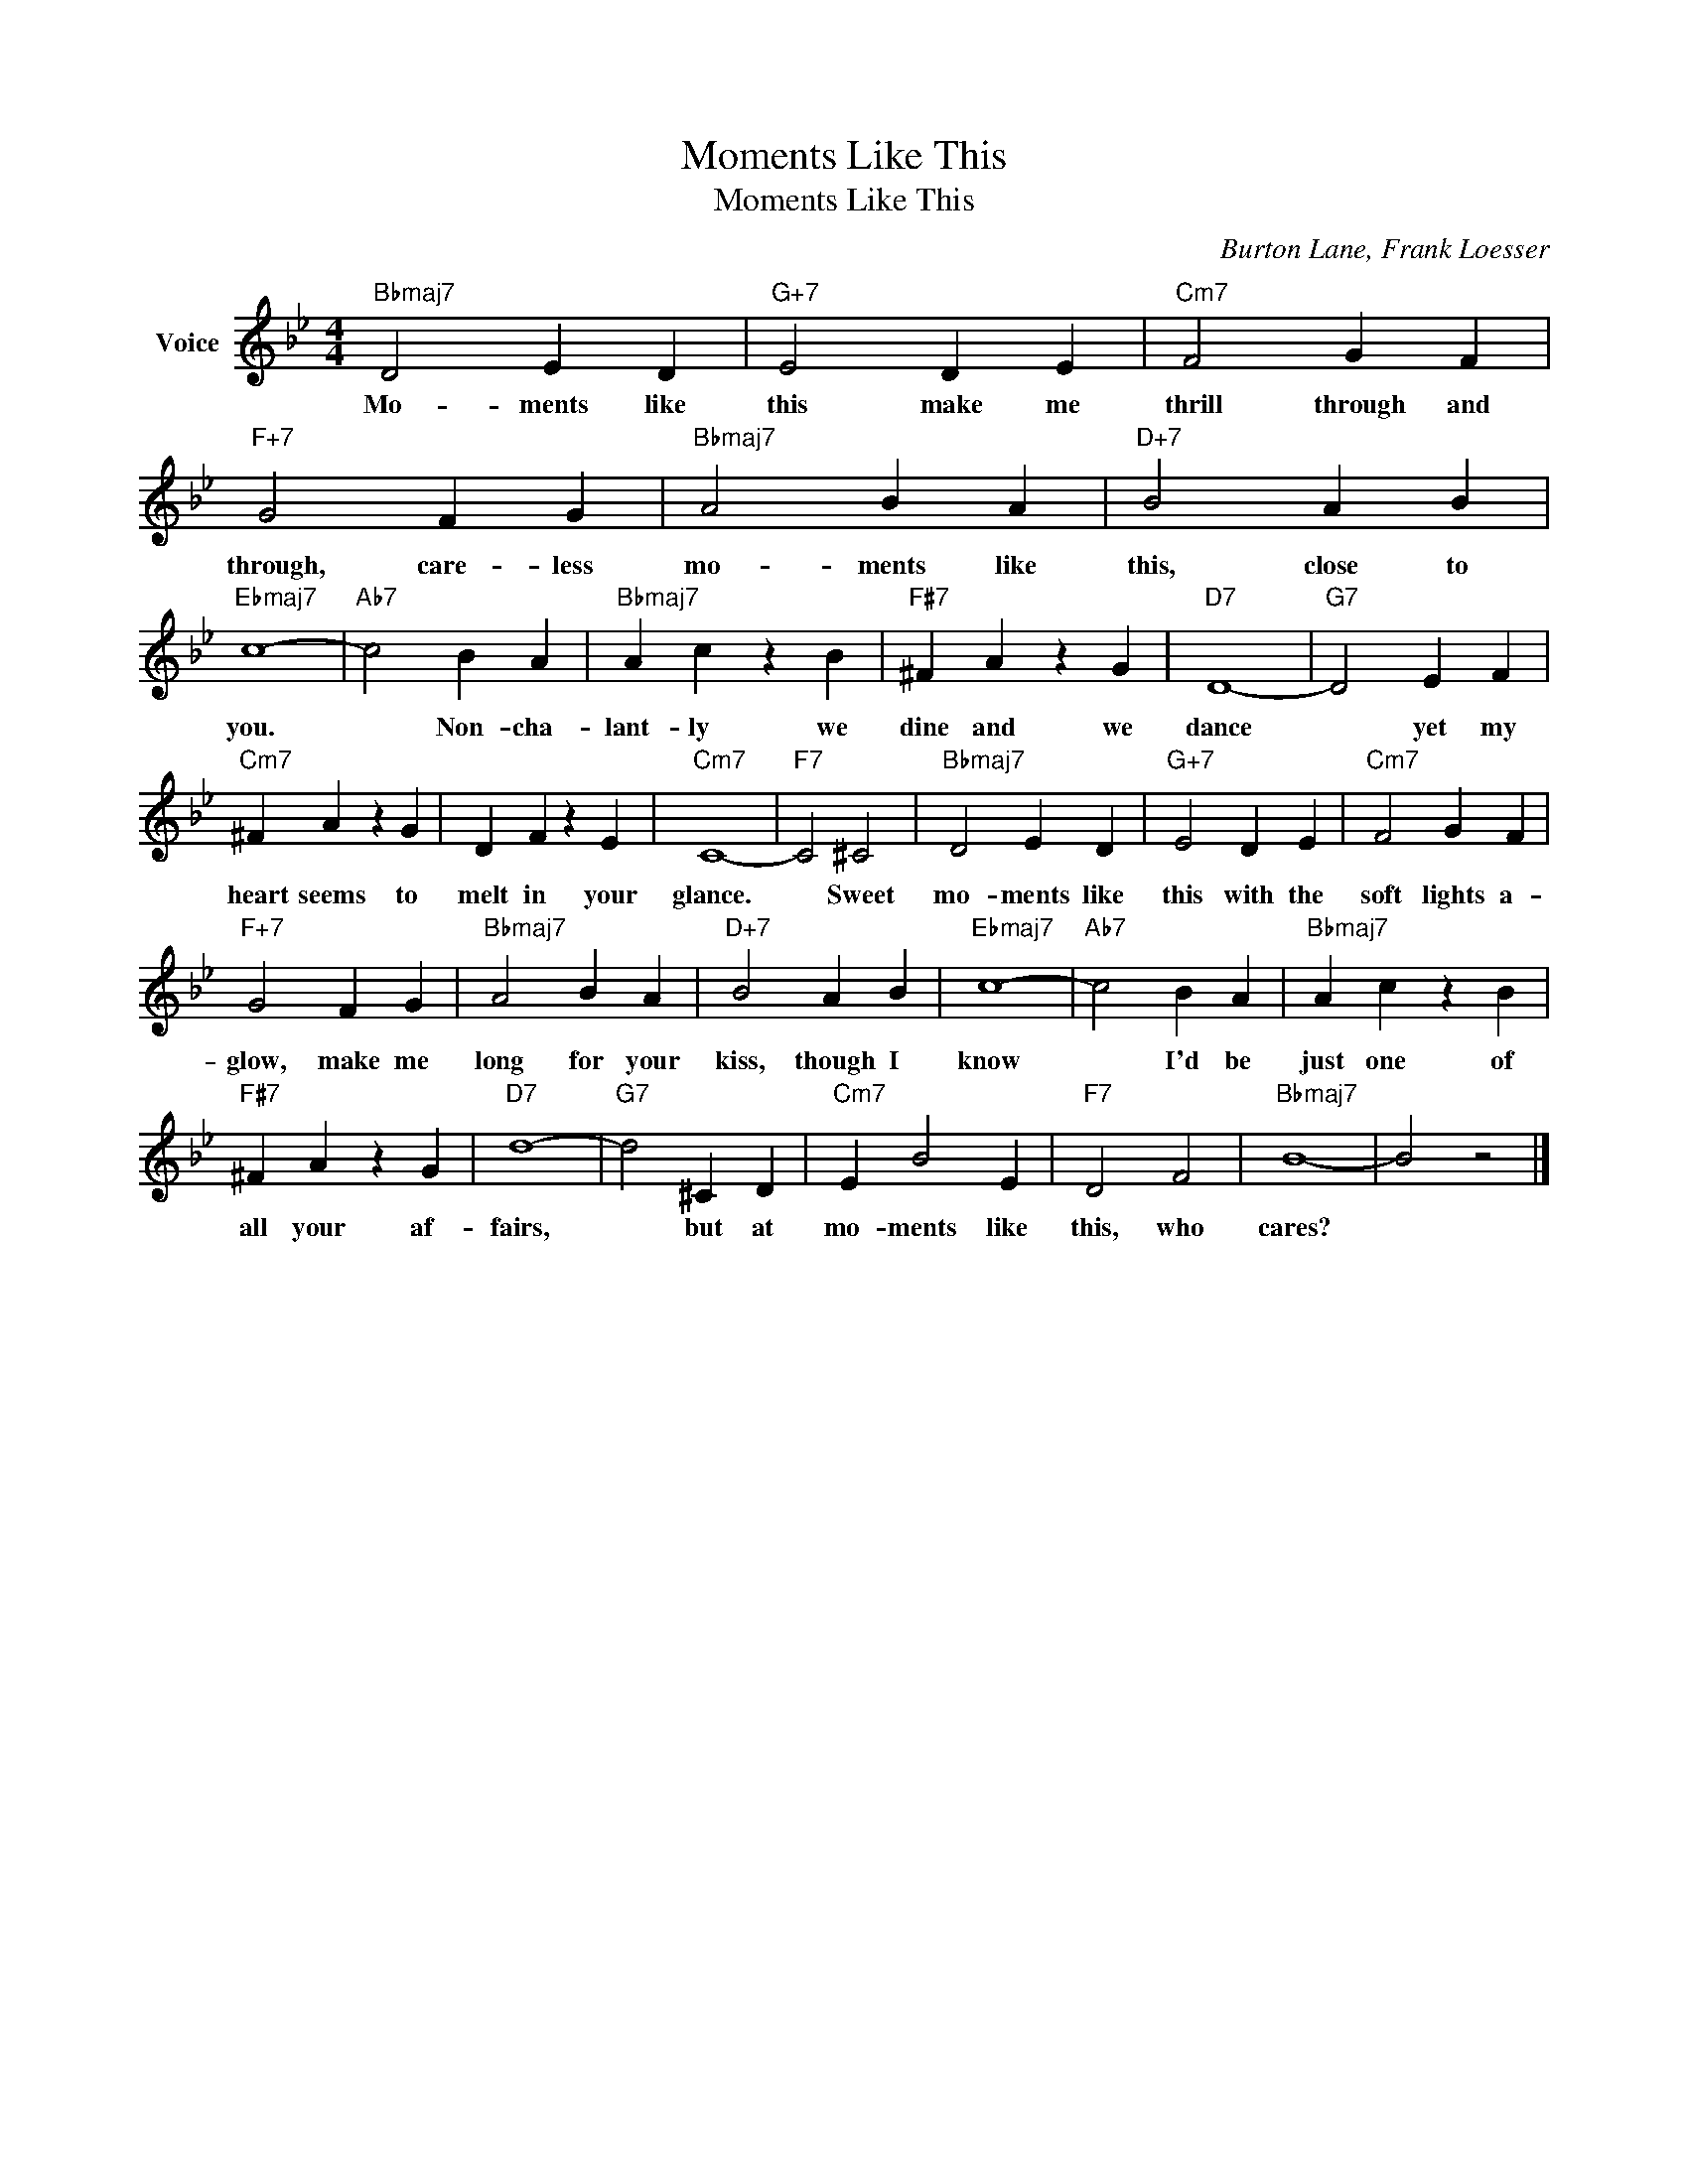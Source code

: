 X:1
T:Moments Like This
T:Moments Like This
C:Burton Lane, Frank Loesser
Z:All Rights Reserved
L:1/4
M:4/4
K:Bb
V:1 treble nm="Voice"
%%MIDI program 52
V:1
"Bbmaj7" D2 E D |"G+7" E2 D E |"Cm7" F2 G F |"F+7" G2 F G |"Bbmaj7" A2 B A |"D+7" B2 A B | %6
w: Mo- ments like|this make me|thrill through and|through, care- less|mo- ments like|this, close to|
"Ebmaj7" c4- |"Ab7" c2 B A |"Bbmaj7" A c z B |"F#7" ^F A z G |"D7" D4- |"G7" D2 E F | %12
w: you.|* Non- cha-|lant- ly we|dine and we|dance|* yet my|
"Cm7" ^F A z G | D F z E |"Cm7" C4- |"F7" C2 ^C2 |"Bbmaj7" D2 E D |"G+7" E2 D E |"Cm7" F2 G F | %19
w: heart seems to|melt in your|glance.|* Sweet|mo- ments like|this with the|soft lights a-|
"F+7" G2 F G |"Bbmaj7" A2 B A |"D+7" B2 A B |"Ebmaj7" c4- |"Ab7" c2 B A |"Bbmaj7" A c z B | %25
w: glow, make me|long for your|kiss, though I|know|* I'd be|just one of|
"F#7" ^F A z G |"D7" d4- |"G7" d2 ^C D |"Cm7" E B2 E |"F7" D2 F2 |"Bbmaj7" B4- | B2 z2 |] %32
w: all your af-|fairs,|* but at|mo- ments like|this, who|cares?||

